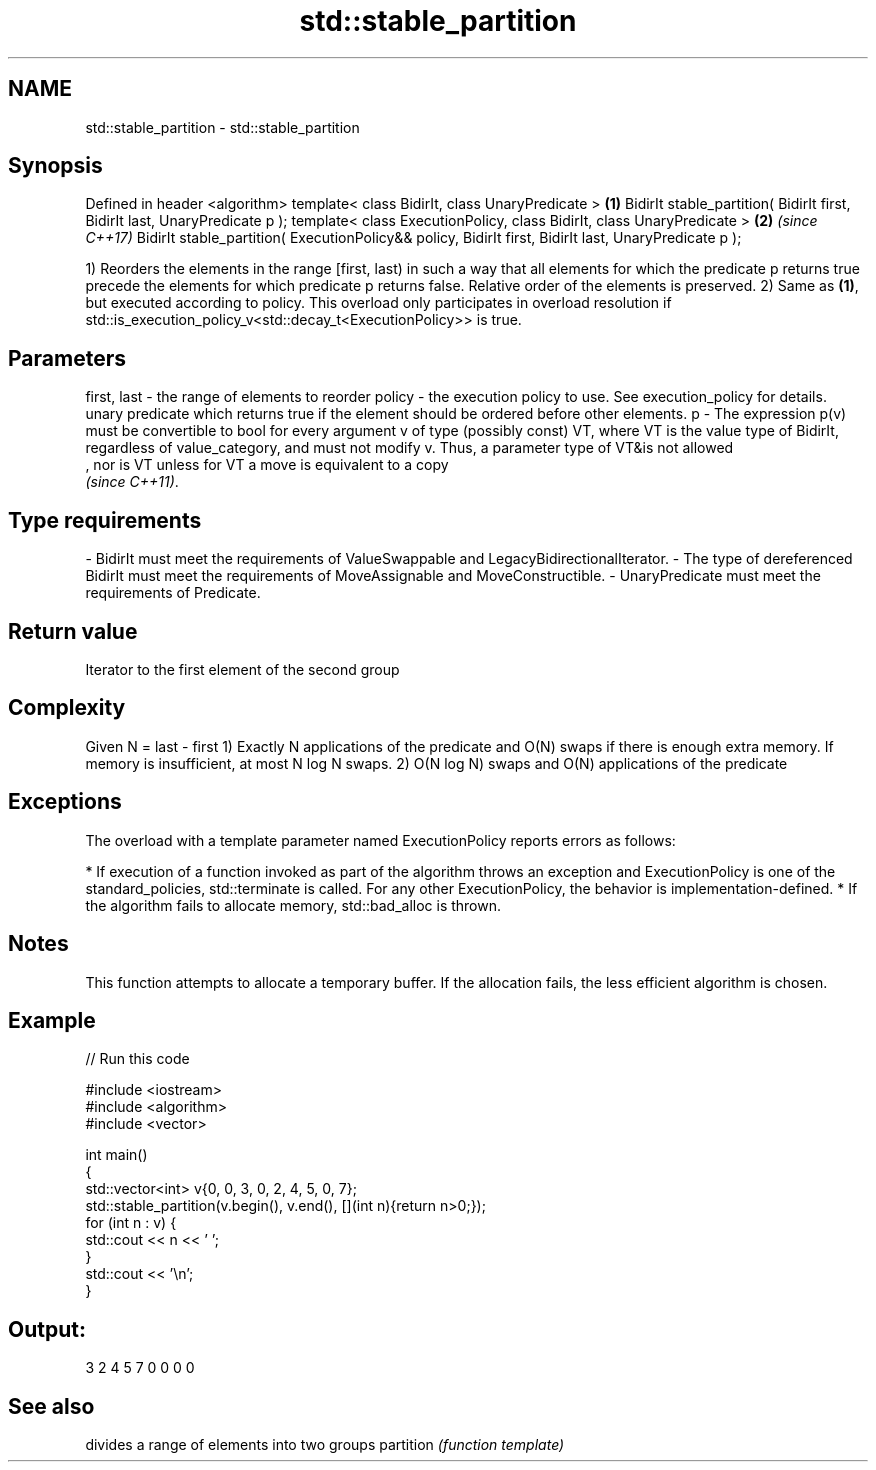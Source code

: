 .TH std::stable_partition 3 "2020.03.24" "http://cppreference.com" "C++ Standard Libary"
.SH NAME
std::stable_partition \- std::stable_partition

.SH Synopsis

Defined in header <algorithm>
template< class BidirIt, class UnaryPredicate >                                                      \fB(1)\fP
BidirIt stable_partition( BidirIt first, BidirIt last, UnaryPredicate p );
template< class ExecutionPolicy, class BidirIt, class UnaryPredicate >                               \fB(2)\fP \fI(since C++17)\fP
BidirIt stable_partition( ExecutionPolicy&& policy, BidirIt first, BidirIt last, UnaryPredicate p );

1) Reorders the elements in the range [first, last) in such a way that all elements for which the predicate p returns true precede the elements for which predicate p returns false. Relative order of the elements is preserved.
2) Same as \fB(1)\fP, but executed according to policy. This overload only participates in overload resolution if std::is_execution_policy_v<std::decay_t<ExecutionPolicy>> is true.

.SH Parameters


first, last - the range of elements to reorder
policy      - the execution policy to use. See execution_policy for details.
              unary predicate which returns true if the element should be ordered before other elements.
p           - The expression p(v) must be convertible to bool for every argument v of type (possibly const) VT, where VT is the value type of BidirIt, regardless of value_category, and must not modify v. Thus, a parameter type of VT&is not allowed
              , nor is VT unless for VT a move is equivalent to a copy
              \fI(since C++11)\fP. 
.SH Type requirements
-
BidirIt must meet the requirements of ValueSwappable and LegacyBidirectionalIterator.
-
The type of dereferenced BidirIt must meet the requirements of MoveAssignable and MoveConstructible.
-
UnaryPredicate must meet the requirements of Predicate.


.SH Return value

Iterator to the first element of the second group

.SH Complexity

Given N = last - first
1) Exactly N applications of the predicate and O(N) swaps if there is enough extra memory. If memory is insufficient, at most N log N swaps.
2) O(N log N) swaps and O(N) applications of the predicate

.SH Exceptions

The overload with a template parameter named ExecutionPolicy reports errors as follows:

* If execution of a function invoked as part of the algorithm throws an exception and ExecutionPolicy is one of the standard_policies, std::terminate is called. For any other ExecutionPolicy, the behavior is implementation-defined.
* If the algorithm fails to allocate memory, std::bad_alloc is thrown.


.SH Notes

This function attempts to allocate a temporary buffer. If the allocation fails, the less efficient algorithm is chosen.

.SH Example


// Run this code

  #include <iostream>
  #include <algorithm>
  #include <vector>

  int main()
  {
      std::vector<int> v{0, 0, 3, 0, 2, 4, 5, 0, 7};
      std::stable_partition(v.begin(), v.end(), [](int n){return n>0;});
      for (int n : v) {
          std::cout << n << ' ';
      }
      std::cout << '\\n';
  }

.SH Output:

  3 2 4 5 7 0 0 0 0


.SH See also


          divides a range of elements into two groups
partition \fI(function template)\fP





